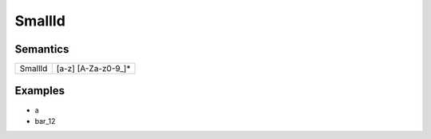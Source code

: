 SmallId
=========================

Semantics
-----------------------------

======= ====================
SmallId [a-z] [A-Za-z0-9_]\*
======= ====================

Examples
---------------------------

-  a
-  bar_12
